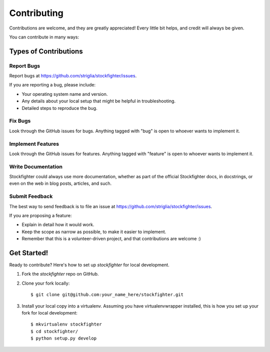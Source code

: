 
.. highlight:: shell

============
Contributing
============

Contributions are welcome, and they are greatly appreciated! Every
little bit helps, and credit will always be given.

You can contribute in many ways:

Types of Contributions
----------------------

Report Bugs
~~~~~~~~~~~

Report bugs at https://github.com/striglia/stockfighter/issues.

If you are reporting a bug, please include:

* Your operating system name and version.
* Any details about your local setup that might be helpful in troubleshooting.
* Detailed steps to reproduce the bug.

Fix Bugs
~~~~~~~~

Look through the GitHub issues for bugs. Anything tagged with "bug"
is open to whoever wants to implement it.

Implement Features
~~~~~~~~~~~~~~~~~~

Look through the GitHub issues for features. Anything tagged with "feature"
is open to whoever wants to implement it.

Write Documentation
~~~~~~~~~~~~~~~~~~~

Stockfighter could always use more documentation, whether as part of the
official Stockfighter docs, in docstrings, or even on the web in blog posts,
articles, and such.

Submit Feedback
~~~~~~~~~~~~~~~

The best way to send feedback is to file an issue at https://github.com/striglia/stockfighter/issues.

If you are proposing a feature:

* Explain in detail how it would work.
* Keep the scope as narrow as possible, to make it easier to implement.
* Remember that this is a volunteer-driven project, and that contributions
  are welcome :)

Get Started!
------------

Ready to contribute? Here's how to set up `stockfighter` for local development.

1. Fork the `stockfighter` repo on GitHub.
2. Clone your fork locally::

    $ git clone git@github.com:your_name_here/stockfighter.git

3. Install your local copy into a virtualenv. Assuming you have virtualenvwrapper installed, this is how you set up your fork for local development::

    $ mkvirtualenv stockfighter
    $ cd stockfighter/
    $ python setup.py develop